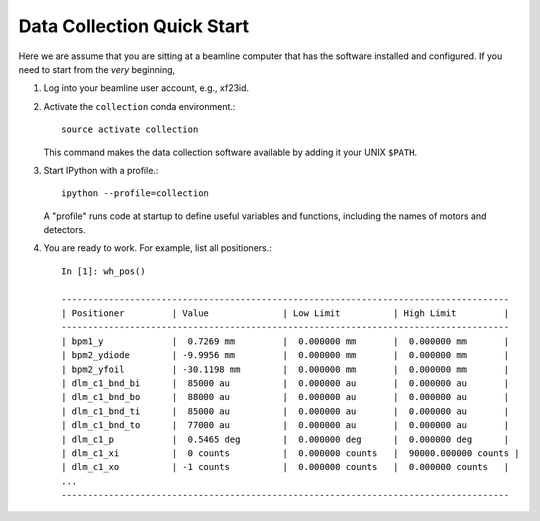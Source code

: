 .. highlight:: bash
***************************
Data Collection Quick Start
***************************

Here we are assume that you are sitting at a beamline computer that has
the software installed and configured. If you need to start from the *very*
beginning, 

#. Log into your beamline user account, e.g., xf23id.
   
#. Activate the ``collection`` conda environment.::

    source activate collection

   This command makes the data collection software available by adding it
   your UNIX ``$PATH``.

#. Start IPython with a profile.::

    ipython --profile=collection

   A "profile" runs code at startup to define useful variables and
   functions, including the names of motors and detectors.

#. You are ready to work. For example, list all positioners.::

    In [1]: wh_pos()

    -------------------------------------------------------------------------------------
    | Positioner         | Value              | Low Limit          | High Limit         |
    -------------------------------------------------------------------------------------
    | bpm1_y             |  0.7269 mm         |  0.000000 mm       |  0.000000 mm       |
    | bpm2_ydiode        | -9.9956 mm         |  0.000000 mm       |  0.000000 mm       |
    | bpm2_yfoil         | -30.1198 mm        |  0.000000 mm       |  0.000000 mm       |
    | dlm_c1_bnd_bi      |  85000 au          |  0.000000 au       |  0.000000 au       |
    | dlm_c1_bnd_bo      |  88000 au          |  0.000000 au       |  0.000000 au       |
    | dlm_c1_bnd_ti      |  85000 au          |  0.000000 au       |  0.000000 au       |
    | dlm_c1_bnd_to      |  77000 au          |  0.000000 au       |  0.000000 au       |
    | dlm_c1_p           |  0.5465 deg        |  0.000000 deg      |  0.000000 deg      |
    | dlm_c1_xi          |  0 counts          |  0.000000 counts   |  90000.000000 counts |
    | dlm_c1_xo          | -1 counts          |  0.000000 counts   |  0.000000 counts   |
    ...
    -------------------------------------------------------------------------------------
